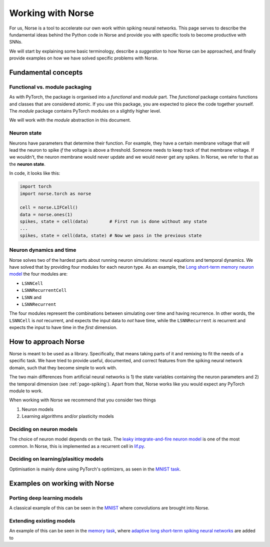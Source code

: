 .. _page-working:

Working with Norse
-------------------

For us, Norse is a tool to accelerate our own work within spiking neural networks.
This page serves to describe the fundamental ideas behind the Python code in Norse and
provide you with specific tools to become productive with SNNs.

We will start by explaining some basic terminology, describe a *suggestion* to how Norse
can be approached, and finally provide examples on how we have solved specific problems
with Norse.

Fundamental concepts
=======================

Functional vs. module packaging
^^^^^^^^^^^^^^^^^^^^^^^^^^^^^^^^^^^

As with PyTorch, the package is organised into a *functional* and *module* part. 
The *functional* package contains functions and classes that are considered atomic. 
If you use this package, you are expected to piece the code together yourself. 
The *module* package contains PyTorch modules on a slightly higher level.

We will work with the *module* abstraction in this document.

Neuron state
^^^^^^^^^^^^

Neurons have parameters that determine their function. For example, they have a
certain membrane voltage that will lead the neuron to spike *if* the voltage is
above a threshold. Someone needs to keep track of that membrane voltage. If we 
wouldn't, the neuron membrane would never update and we would never get any
spikes. In Norse, we refer to that as the **neuron state**.

In code, it looks like this:

.. code:: python

    import torch
    import norse.torch as norse

    cell = norse.LIFCell()
    data = norse.ones(1)
    spikes, state = cell(data)        # First run is done without any state
    ...
    spikes, state = cell(data, state) # Now we pass in the previous state

Neuron dynamics and time
^^^^^^^^^^^^^^^^^^^^^^^^^^^^^^^^^^^^^^
Norse solves two of the hardest parts about running neuron simulations: neural equations and temporal dynamics.
We have solved that by providing four modules for each neuron type.
As an example, the `Long short-term memory neuron model <https://arxiv.org/abs/1803.09574>`_ the four modules are:

* ``LSNNCell``
* ``LSNNRecurrentCell``
* ``LSNN`` and
* ``LSNNRecurrent``

The four modules represent the combinations between simulating over time and having recurrence.
In other words, the ``LSNNCell`` is *not* recurrent, and expects the input data to *not* have time, while the
``LSNNRecurrent`` *is* recurrent and expects the input to have time in the *first* dimension.

How to approach Norse
=====================

Norse is meant to be used as a library. Specifically, that means taking parts of it and
remixing to fit the needs of a specific task. 
We have tried to provide useful, documented, and correct features from the spiking neural network domain, such
that they become simple to work with.

The two main differences from artificial neural networks is 1) the state variables containing the neuron parameters
and 2) the temporal dimension (see :ref:`page-spiking`). 
Apart from that, Norse works like you would expect any PyTorch module to work.

When working with Norse we recommend that you consider two things

1. Neuron models 
2. Learning algorithms and/or plasticity models 

Deciding on neuron models
^^^^^^^^^^^^^^^^^^^^^^^^^

The choice of neuron model depends on the task. 
The `leaky integrate-and-fire neuron model <https://neuronaldynamics.epfl.ch/online/Ch5.S2.html>`_ is one of the
most common. 
In Norse, this is implemented as a recurrent cell in `lif.py <https://github.com/norse/norse/blob/master/norse/torch/module/lif.py#L15>`_.

Deciding on learning/plasiticy models
^^^^^^^^^^^^^^^^^^^^^^^^^^^^^^^^^^^^^^^^^

Optimisation is mainly done using PyTorch's optimizers, as seen in the `MNIST task <https://github.com/norse/norse/blob/master/norse/task/mnist.py#L100>`_.

Examples on working with Norse
=================================

Porting deep learning models
^^^^^^^^^^^^^^^^^^^^^^^^^^^^^^^^^

A classical example of this can be seen in the `MNIST <https://github.com/norse/norse/blob/master/norse/task/mnist.py>`_
where convolutions are brought into Norse.

Extending existing models
^^^^^^^^^^^^^^^^^^^^^^^^^

An example of this can be seen in the `memory task <https://github.com/norse/norse/blob/master/norse/task/memory.py>`_,
where `adaptive long short-term spiking neural networks <https://github.com/IGITUGraz/LSNN-official>`_ 
are added to 